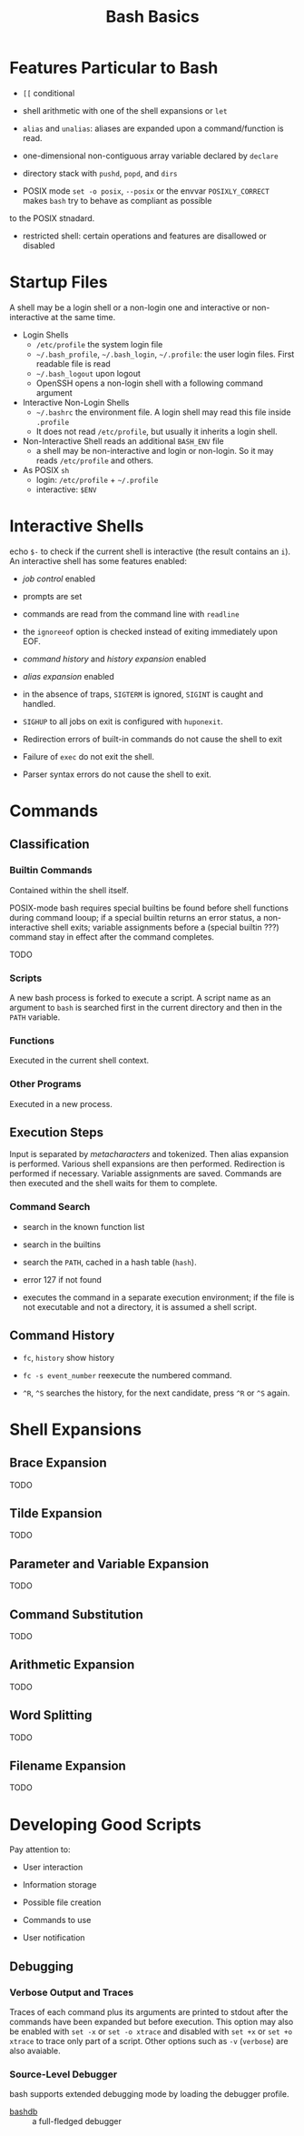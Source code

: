 #+title: Bash Basics

* Features Particular to Bash

- =[[= conditional

- shell arithmetic with one of the shell expansions or =let=

- =alias= and =unalias=: aliases are expanded upon a command/function is read.

- one-dimensional non-contiguous array variable declared by =declare=

- directory stack with =pushd=, =popd=, and =dirs=

- POSIX mode =set -o posix=, =--posix= or the envvar =POSIXLY_CORRECT= makes =bash= try to behave as compliant as possible
to the POSIX stnadard.

- restricted shell: certain operations and features are disallowed or disabled

* Startup Files

A shell may be a login shell or a non-login one and interactive or
non-interactive at the same time.

- Login Shells
  + =/etc/profile= the system login file
  + =~/.bash_profile=, =~/.bash_login=, =~/.profile=: the user login files. First readable file is read
  + =~/.bash_logout= upon logout
  + OpenSSH opens a non-login shell with a following command argument

- Interactive Non-Login Shells
  + =~/.bashrc= the environment file. A login shell may read this file inside =.profile=
  + It does not read =/etc/profile=, but usually it inherits a login shell.

- Non-Interactive Shell reads an additional =BASH_ENV= file
  + a shell may be non-interactive and login or non-login. So it may reads
    =/etc/profile= and others.

- As POSIX =sh=
  + login: =/etc/profile= + =~/.profile=
  + interactive: =$ENV=

* Interactive Shells

echo =$-= to check if the current shell is interactive (the result contains an
=i=).
An interactive shell has some features enabled:

- /job control/ enabled

- prompts are set

- commands are read from the command line with =readline=

- the =ignoreeof= option is checked instead of exiting immediately upon EOF.

- /command history/ and /history expansion/ enabled

- /alias expansion/ enabled

- in the absence of traps, =SIGTERM= is ignored, =SIGINT= is caught and handled.

- =SIGHUP= to all jobs on exit is configured with =huponexit=.

- Redirection errors of built-in commands do not cause the shell to exit

- Failure of =exec= do not exit the shell.

- Parser syntax errors do not cause the shell to exit.

* Commands

** Classification

*** Builtin Commands

Contained within the shell itself.

POSIX-mode bash requires special builtins be found before shell functions during command
looup; if a special builtin returns an error status, a non-interactive shell
exits; variable assignments before a (special builtin ???) command stay in effect after the command completes.

TODO

*** Scripts

A new bash process is forked to execute a script. A script name as an argument
to =bash= is searched first in the current directory and then in the =PATH= variable.

*** Functions

Executed in the current shell context.

*** Other Programs

Executed in a new process.

** Execution Steps

Input is separated by /metacharacters/ and tokenized. Then alias expansion is
performed. Various shell expansions are then performed. Redirection is performed
if necessary. Variable assignments are saved. Commands are then executed and the
shell waits for them to complete.

*** Command Search

- search in the known function list

- search in the builtins

- search the =PATH=, cached in a hash table (=hash=).

- error 127 if not found

- executes the command in a separate execution environment; if the file is not
  executable and not a directory, it is assumed a shell script.

** Command History

- =fc=, =history= show history

- =fc -s event_number= reexecute the numbered command.

- =^R=, =^S= searches the history, for the next candidate, press =^R= or =^S= again.

* Shell Expansions

** Brace Expansion

TODO

** Tilde Expansion

TODO

** Parameter and Variable Expansion

TODO

** Command Substitution

TODO

** Arithmetic Expansion

TODO

** Word Splitting

TODO

** Filename Expansion

TODO

* Developing Good Scripts

Pay attention to:

- User interaction

- Information storage

- Possible file creation

- Commands to use

- User notification

** Debugging

*** Verbose Output and Traces

Traces of each command plus its arguments are printed to stdout after the
commands have been expanded but before execution. This option may also be
enabled with =set -x= or =set -o xtrace= and disabled with =set +x= or =set +o xtrace= to trace only part of a script.
Other options such as =-v= (=verbose=) are also avaiable.

*** Source-Level Debugger

bash supports extended debugging mode by loading the debugger profile.

- [[https://github.com/rocky/bashdb][bashdb]] :: a full-fledged debugger
